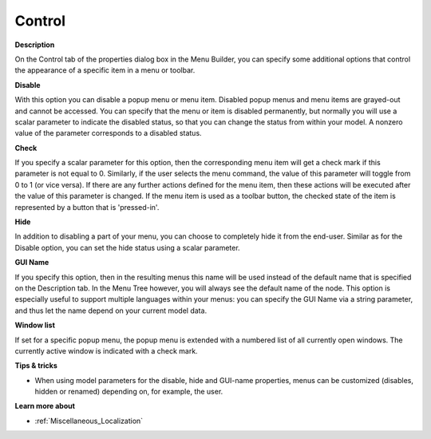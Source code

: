

.. _Menu-Builder_Menu_node_properties_control:


Control
=======

**Description** 

On the Control tab of the properties dialog box in the Menu Builder, you can specify some additional options that control the appearance of a specific item in a menu or toolbar.



**Disable** 

With this option you can disable a popup menu or menu item. Disabled popup menus and menu items are grayed-out and cannot be accessed. You can specify that the menu or item is disabled permanently, but normally you will use a scalar parameter to indicate the disabled status, so that you can change the status from within your model. A nonzero value of the parameter corresponds to a disabled status.



**Check** 

If you specify a scalar parameter for this option, then the corresponding menu item will get a check mark if this parameter is not equal to 0. Similarly, if the user selects the menu command, the value of this parameter will toggle from 0 to 1 (or vice versa). If there are any further actions defined for the menu item, then these actions will be executed after the value of this parameter is changed. If the menu item is used as a toolbar button, the checked state of the item is represented by a button that is 'pressed-in'.



**Hide** 

In addition to disabling a part of your menu, you can choose to completely hide it from the end-user. Similar as for the Disable option, you can set the hide status using a scalar parameter.



**GUI Name** 

If you specify this option, then in the resulting menus this name will be used instead of the default name that is specified on the Description tab. In the Menu Tree however, you will always see the default name of the node. This option is especially useful to support multiple languages within your menus: you can specify the GUI Name via a string parameter, and thus let the name depend on your current model data.



**Window list** 

If set for a specific popup menu, the popup menu is extended with a numbered list of all currently open windows. The currently active window is indicated with a check mark.



**Tips & tricks** 

*	When using model parameters for the disable, hide and GUI-name properties, menus can be customized (disables, hidden or renamed) depending on, for example, the user.




**Learn more about** 

*	:ref:`Miscellaneous_Localization`  



